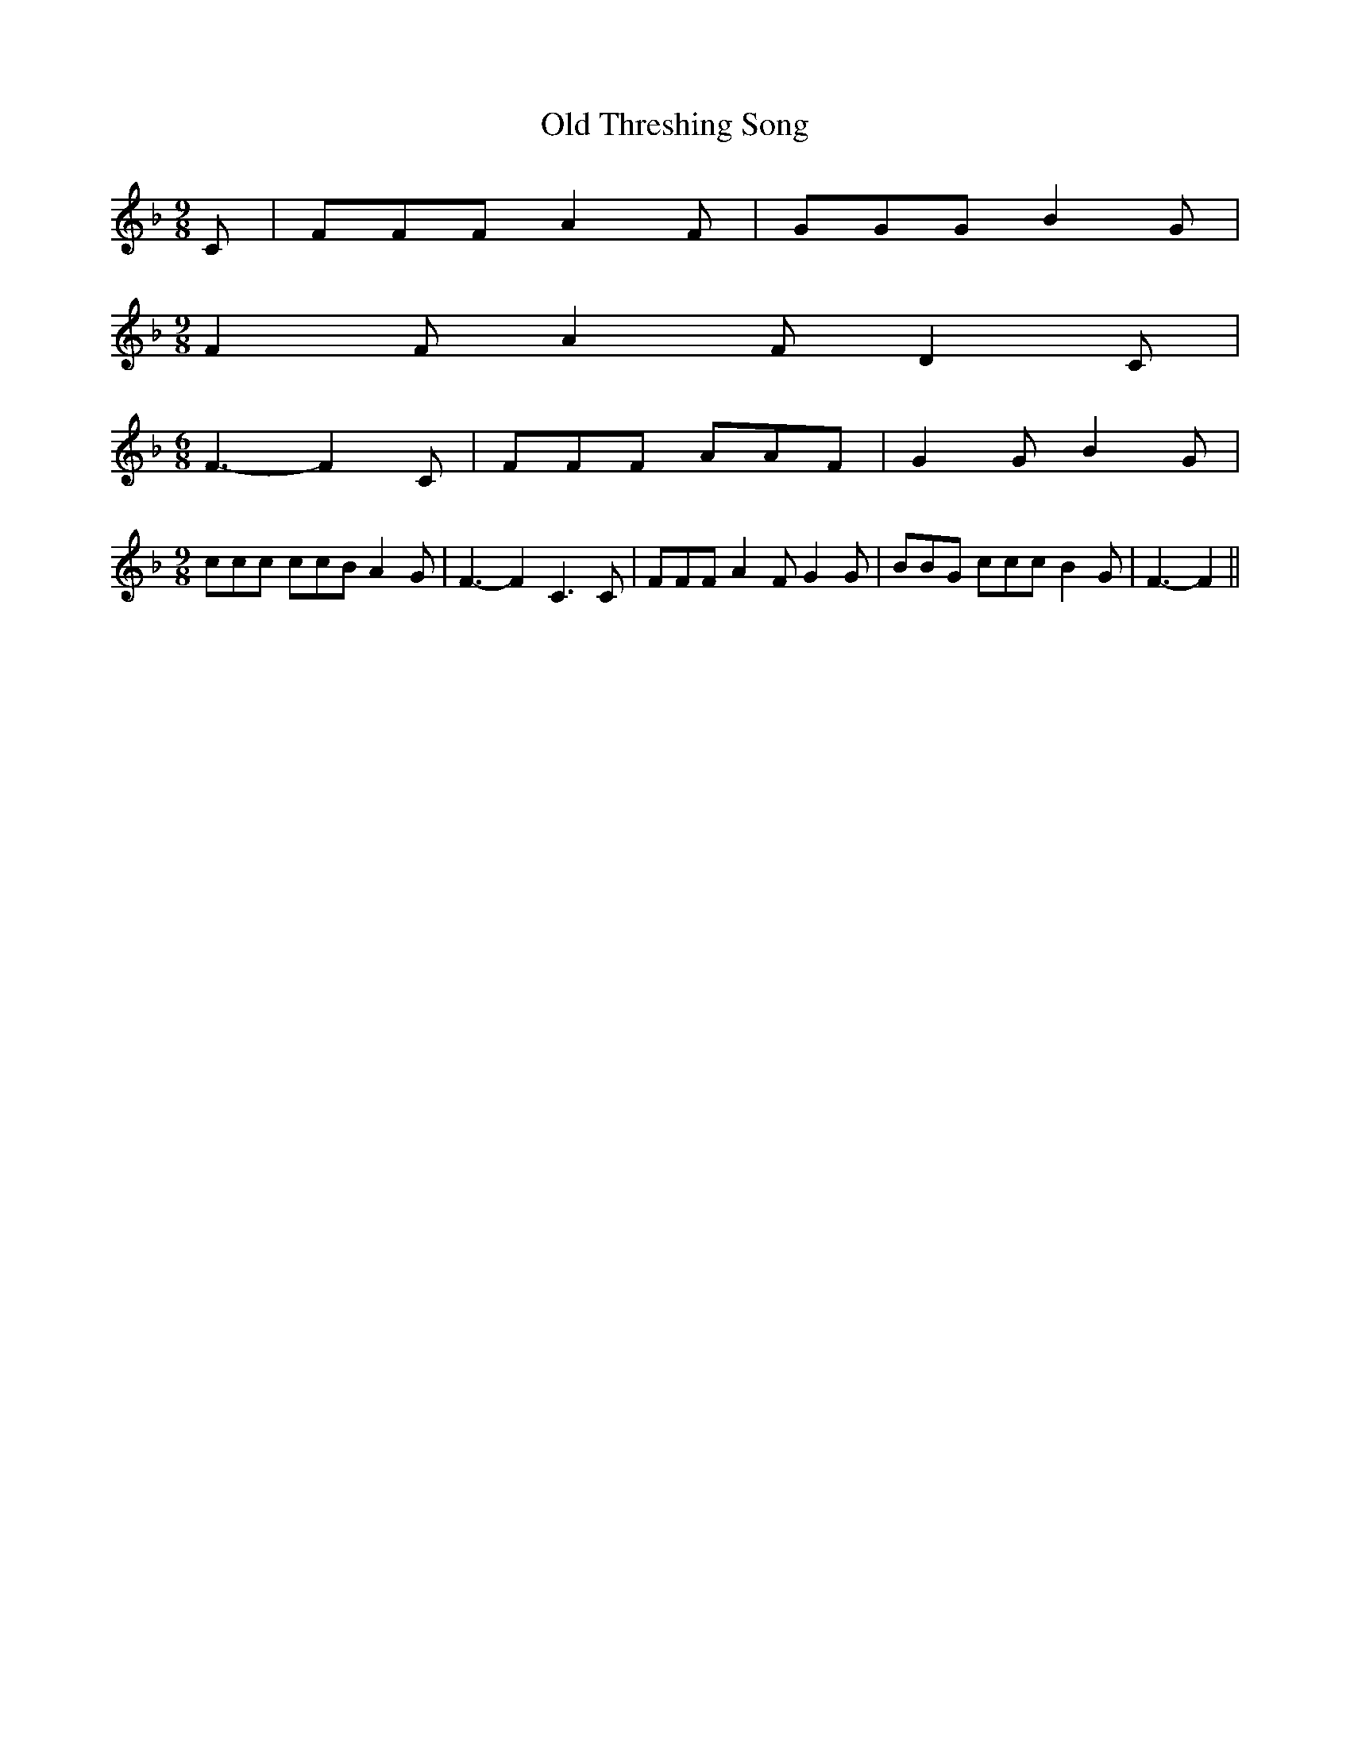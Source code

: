 % Generated more or less automatically by swtoabc by Erich Rickheit KSC
X:1
T:Old Threshing Song
M:9/8
L:1/8
K:F
 C| FFF A2 F| GGG B2 G|
M:9/8
 F2 F A2 F D2 C|
M:6/8
 F3- F2 C| FFF AAF| G2 G B2 G|
M:9/8
 ccc ccB A2 G| F3- F2 C3 C| FFF A2 F G2 G| BBG ccc B2 G| F3- F2||

